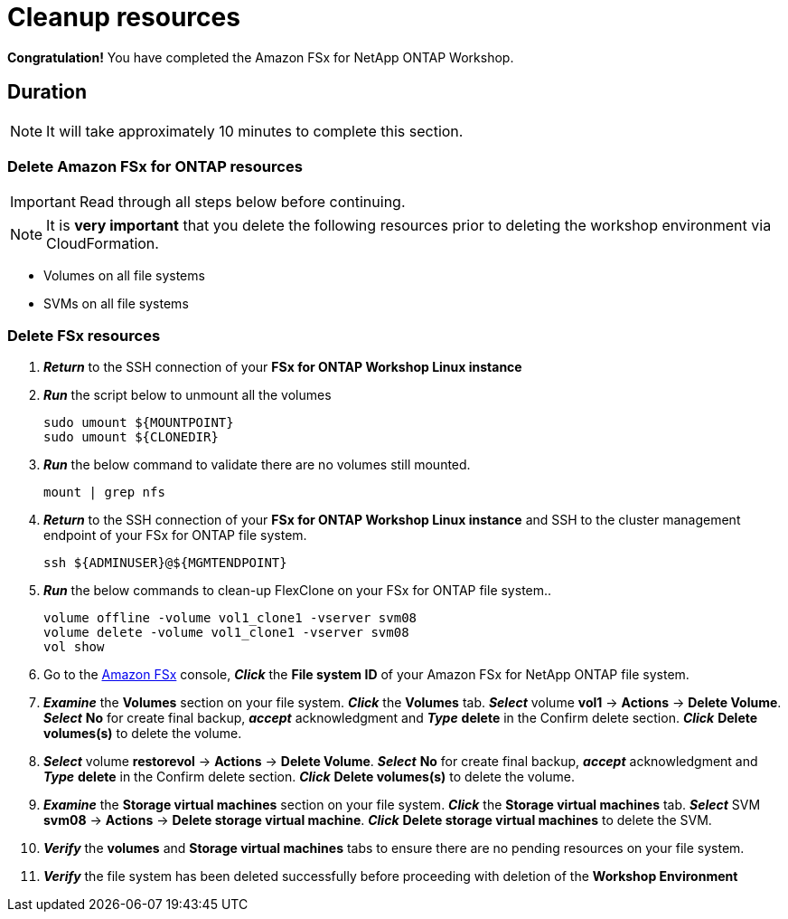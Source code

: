 = Cleanup resources
:icons:
:linkattrs:
:imagesdir: ../resources/images

*Congratulation!* You have completed the Amazon FSx for NetApp ONTAP  Workshop.


== Duration

NOTE: It will take approximately 10 minutes to complete this section.

=== Delete *Amazon FSx for ONTAP resources* 

IMPORTANT: Read through all steps below before continuing.

NOTE: It is *very important* that you delete the following resources prior to deleting the workshop environment via CloudFormation.

* Volumes on all file systems
* SVMs on all file systems

=== Delete FSx resources

. *_Return_* to the SSH connection of your *FSx for ONTAP Workshop Linux instance*

. *_Run_* the script below to unmount all the volumes
+
[source,bash]
----
sudo umount ${MOUNTPOINT}
sudo umount ${CLONEDIR}
----
+

. *_Run_* the below command to validate there are no volumes still mounted.
+
[source,bash]
----
mount | grep nfs
----
+

. *_Return_* to the SSH connection of your *FSx for ONTAP Workshop Linux instance* and SSH to the cluster management endpoint of your FSx for ONTAP file system.
+
[source,bash]
----
ssh ${ADMINUSER}@${MGMTENDPOINT}
----
+

. *_Run_* the below commands to clean-up FlexClone on your FSx for ONTAP file system..
+
[source,bash]
----
volume offline -volume vol1_clone1 -vserver svm08
volume delete -volume vol1_clone1 -vserver svm08
vol show
----
+

. Go to the link:https://console.aws.amazon.com/fsx/[Amazon FSx] console, *_Click_* the *File system ID* of your Amazon FSx for NetApp ONTAP file system. 

.  *_Examine_* the *Volumes* section on your file system. *_Click_* the *Volumes* tab. *_Select_* volume *vol1* -> *Actions* -> *Delete Volume*. *_Select_* *No* for create final backup, *_accept_* acknowledgment and *_Type_* *delete* in the Confirm delete section. *_Click_* *Delete volumes(s)* to delete the volume.

.  *_Select_* volume *restorevol* -> *Actions* -> *Delete Volume*. *_Select_* *No* for create final backup, *_accept_* acknowledgment and *_Type_* *delete* in the Confirm delete section. *_Click_* *Delete volumes(s)* to delete the volume.

.  *_Examine_* the *Storage virtual machines* section on your file system. *_Click_* the *Storage virtual machines* tab. *_Select_* SVM *svm08* -> *Actions* -> *Delete storage virtual machine*. *_Click_* *Delete storage virtual machines* to delete the SVM.

. *_Verify_* the *volumes* and *Storage virtual machines* tabs to ensure there are no pending resources on your file system.

. *_Verify_* the file system has been deleted successfully before proceeding with deletion of the *Workshop Environment*

//. *_Click_* *Actions* on the top-right corner and *_select_* *Delete file system*. *_Type_* the *File system ID* and *_click_* *Delete file system*.

